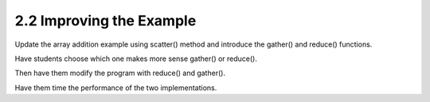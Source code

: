 2.2 Improving the Example
--------------------------

Update the array addition example using scatter() method and 
introduce the gather() and reduce() functions.

Have students choose which one makes more sense gather() or reduce().

Then have them modify the program with reduce() and gather().

Have them time the performance of the two implementations.